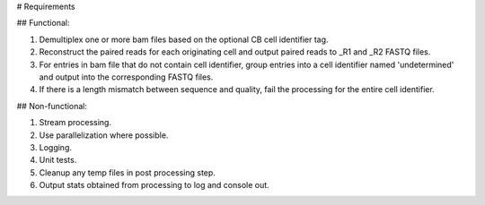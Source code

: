 # Requirements

## Functional:

1. Demultiplex one or more bam files based on the optional CB cell identifier tag.

2. Reconstruct the paired reads for each originating cell and output paired reads to _R1 and _R2 FASTQ files.

3. For entries in bam file that do not contain cell identifier, group entries into a cell identifier named 'undetermined' and output into the corresponding FASTQ files.

4. If there is a length mismatch between sequence and quality, fail the processing for the entire cell identifier.

## Non-functional:

1. Stream processing.

2. Use parallelization where possible.

3. Logging.

4. Unit tests.

5. Cleanup any temp files in post processing step.

6. Output stats obtained from processing to log and console out.
